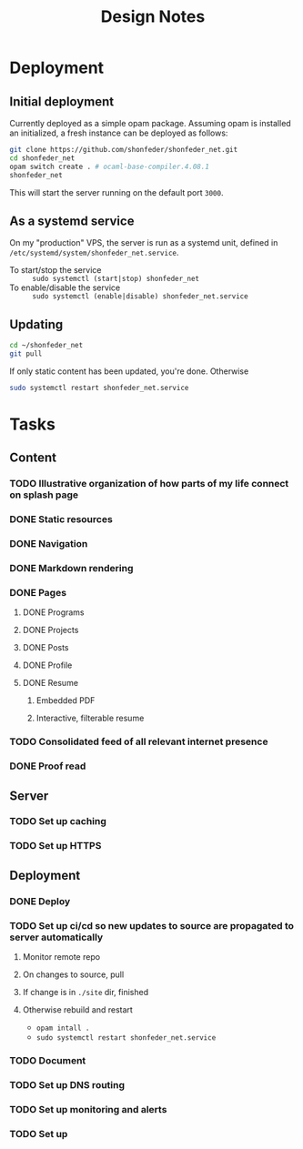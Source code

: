 #+TITLE: Design Notes

* Deployment
** Initial deployment

Currently deployed as a simple opam package.
Assuming opam is installed an initialized, a fresh instance can be deployed as
follows:

#+BEGIN_SRC sh
git clone https://github.com/shonfeder/shonfeder_net.git
cd shonfeder_net
opam switch create . # ocaml-base-compiler.4.08.1
shonfeder_net
#+END_SRC

This will start the server running on the default port =3000=.

** As a systemd service
On my "production" VPS, the server is run as a systemd unit, defined in
=/etc/systemd/system/shonfeder_net.service=.

- To start/stop the service :: =sudo systemctl (start|stop) shonfeder_net=
- To enable/disable the service :: =sudo systemctl (enable|disable) shonfeder_net.service=

** Updating
#+BEGIN_SRC sh
cd ~/shonfeder_net
git pull
#+END_SRC

If only static content has been updated, you're done. Otherwise

#+BEGIN_SRC sh
sudo systemctl restart shonfeder_net.service
#+END_SRC

* Tasks
** Content
*** TODO Illustrative organization of how parts of my life connect on splash page
*** DONE Static resources
*** DONE Navigation
*** DONE Markdown rendering
*** DONE Pages
**** DONE Programs
**** DONE Projects
**** DONE Posts
**** DONE Profile
**** DONE Resume
***** Embedded PDF
***** Interactive, filterable resume
*** TODO Consolidated feed of all relevant internet presence
*** DONE Proof read
** Server
*** TODO Set up caching
*** TODO Set up HTTPS
** Deployment
*** DONE Deploy
*** TODO Set up ci/cd so new updates to source are propagated to server automatically
**** Monitor remote repo
**** On changes to source, pull
**** If change is in =./site= dir, finished
**** Otherwise rebuild and restart
- =opam intall .=
- =sudo systemctl restart shonfeder_net.service=

*** TODO Document
*** TODO Set up DNS routing
*** TODO Set up monitoring and alerts
*** TODO Set up
